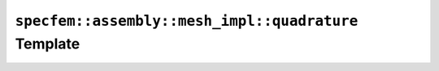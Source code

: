 .. _assembly_mesh_quadrature:

``specfem::assembly::mesh_impl::quadrature`` Template
======================================================

.. doxygenstruct:: specfem::assembly::mesh_impl::quadrature
    :members:
